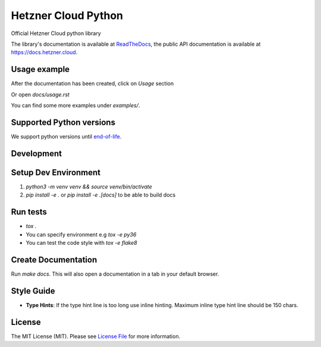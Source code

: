 Hetzner Cloud Python
====================


.. image:: https://github.com/hetznercloud/hcloud-python/workflows/Unit%20Tests/badge.svg
    :target: https://github.com/hetznercloud/hcloud-cloud-controller-manager/actions
.. image:: https://github.com/hetznercloud/hcloud-python/workflows/Code%20Style/badge.svg
    :target: https://github.com/hetznercloud/hcloud-cloud-controller-manager/actions
.. image:: https://readthedocs.org/projects/hcloud-python/badge/?version=latest
    :target: https://hcloud-python.readthedocs.io
.. image:: https://img.shields.io/pypi/pyversions/hcloud.svg
    :target: https://pypi.org/project/hcloud/

Official Hetzner Cloud python library

The library's documentation is available at `ReadTheDocs`_, the public API documentation is available at https://docs.hetzner.cloud.

.. _ReadTheDocs: https://hcloud-python.readthedocs.io

Usage example
-------------

After the documentation has been created, click on `Usage` section

Or open `docs/usage.rst`

You can find some more examples under `examples/`.


Supported Python versions
-------------------------

We support python versions until `end-of-life`_.

.. _end-of-life: https://devguide.python.org/#status-of-python-branches

Development
-----------

Setup Dev Environment
---------------------
1) `python3 -m venv venv && source venv/bin/activate`

2) `pip install -e .` or `pip install -e .[docs]` to be able to build docs


Run tests
---------
* `tox .`
* You can specify environment e.g `tox -e py36`
* You can test the code style with `tox -e flake8`

Create Documentation
--------------------

Run `make docs`. This will also open a documentation in a tab in your default browser. 


Style Guide
-------------
* **Type Hints**: If the type hint line is too long use inline hinting. Maximum inline type hint line should be 150 chars.

License
-------------
The MIT License (MIT). Please see `License File`_ for more information.

.. _License File: https://github.com/hetznercloud/hcloud-python/blob/master/LICENSE
